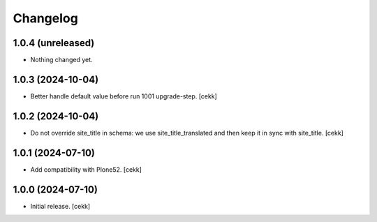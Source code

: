 Changelog
=========


1.0.4 (unreleased)
------------------

- Nothing changed yet.


1.0.3 (2024-10-04)
------------------

- Better handle default value before run 1001 upgrade-step.
  [cekk]


1.0.2 (2024-10-04)
------------------

- Do not override site_title in schema: we use site_title_translated and then keep it in sync with site_title.
  [cekk]


1.0.1 (2024-07-10)
------------------

- Add compatibility with Plone52.
  [cekk]


1.0.0 (2024-07-10)
------------------

- Initial release.
  [cekk]
